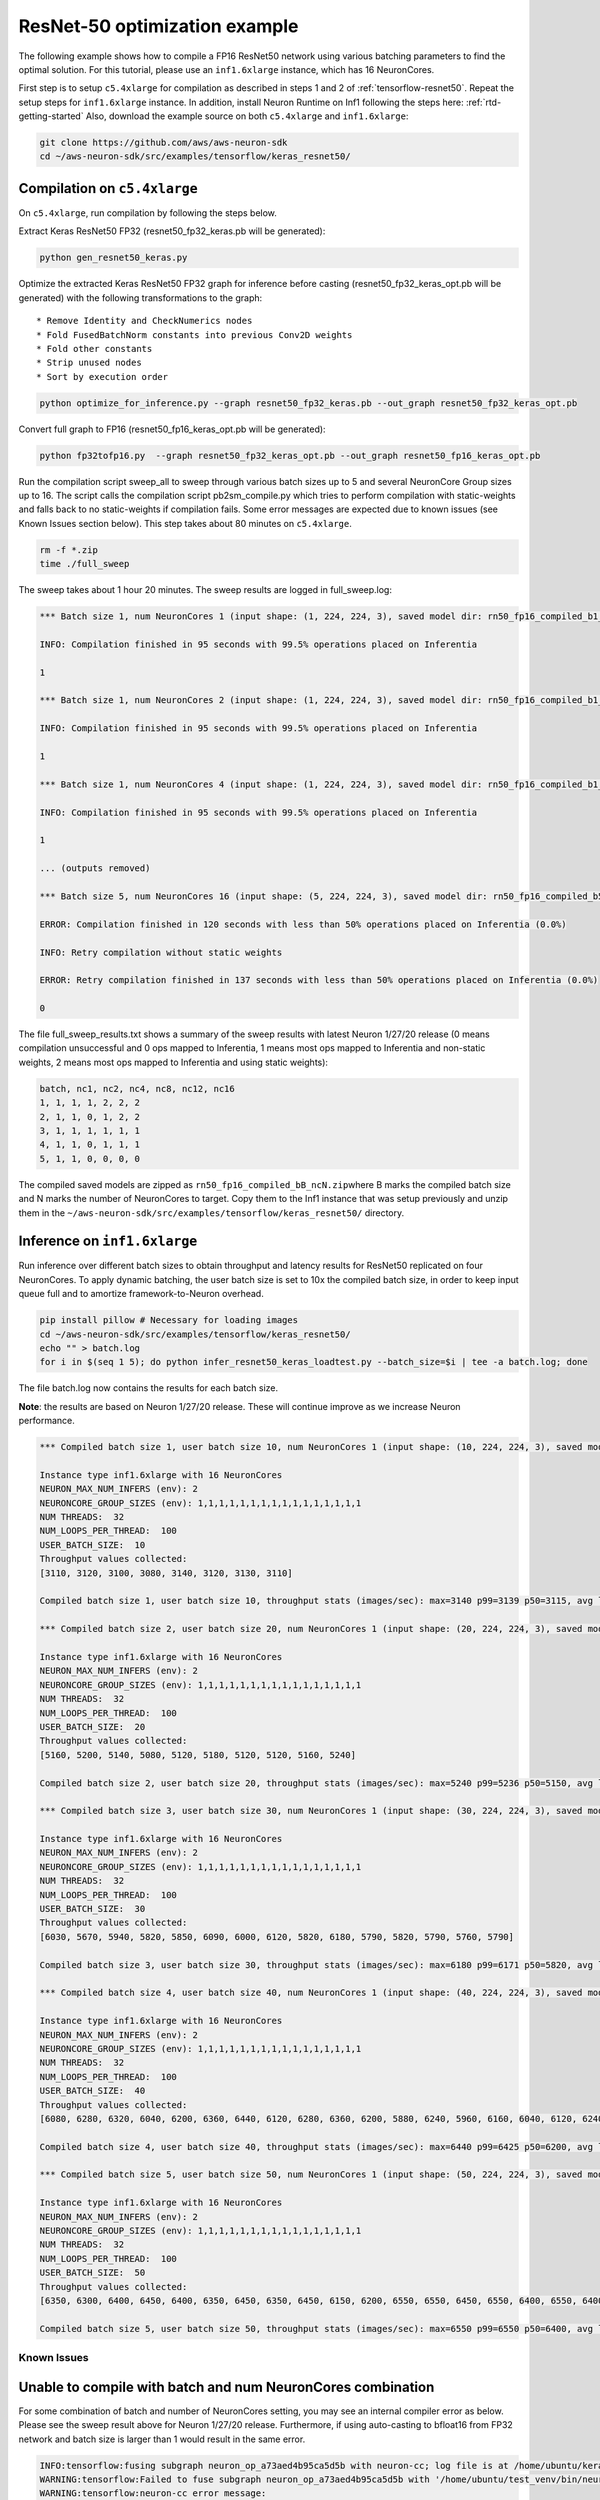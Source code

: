 .. _tensorflow-keras-resnet50:

ResNet-50 optimization example
==============================

The following example shows how to compile a FP16 ResNet50 network using
various batching parameters to find the optimal solution. For this
tutorial, please use an ``inf1.6xlarge`` instance, which has 16
NeuronCores.

First step is to setup ``c5.4xlarge`` for compilation as described in
steps 1 and 2 of :ref:`tensorflow-resnet50`.  Repeat the setup steps for ``inf1.6xlarge`` instance. In addition,
install Neuron Runtime on Inf1 following the steps here: :ref:`rtd-getting-started`
Also, download the example source on both ``c5.4xlarge`` and
``inf1.6xlarge``:

.. code:: bash

   git clone https://github.com/aws/aws-neuron-sdk
   cd ~/aws-neuron-sdk/src/examples/tensorflow/keras_resnet50/

.. _compilation-on-c54xlarge:

Compilation on ``c5.4xlarge``
~~~~~~~~~~~~~~~~~~~~~~~~~~~~~

On ``c5.4xlarge``, run compilation by following the steps below.

Extract Keras ResNet50 FP32 (resnet50_fp32_keras.pb will be generated):

.. code:: bash

   python gen_resnet50_keras.py

Optimize the extracted Keras ResNet50 FP32 graph for inference before
casting (resnet50_fp32_keras_opt.pb will be generated) with the
following transformations to the graph:

::

   * Remove Identity and CheckNumerics nodes
   * Fold FusedBatchNorm constants into previous Conv2D weights
   * Fold other constants
   * Strip unused nodes
   * Sort by execution order

.. code:: bash

   python optimize_for_inference.py --graph resnet50_fp32_keras.pb --out_graph resnet50_fp32_keras_opt.pb

Convert full graph to FP16 (resnet50_fp16_keras_opt.pb will be
generated):

.. code:: bash

   python fp32tofp16.py  --graph resnet50_fp32_keras_opt.pb --out_graph resnet50_fp16_keras_opt.pb

Run the compilation script sweep_all to sweep through various batch
sizes up to 5 and several NeuronCore Group sizes up to 16. The script
calls the compilation script pb2sm_compile.py which tries to perform
compilation with static-weights and falls back to no static-weights if
compilation fails. Some error messages are expected due to known issues
(see Known Issues section below). This step takes about 80 minutes on
``c5.4xlarge``.

.. code:: bash

   rm -f *.zip
   time ./full_sweep

The sweep takes about 1 hour 20 minutes. The sweep results are logged in
full_sweep.log:

.. code:: bash

   *** Batch size 1, num NeuronCores 1 (input shape: (1, 224, 224, 3), saved model dir: rn50_fp16_compiled_b1_nc1) ***

   INFO: Compilation finished in 95 seconds with 99.5% operations placed on Inferentia

   1

   *** Batch size 1, num NeuronCores 2 (input shape: (1, 224, 224, 3), saved model dir: rn50_fp16_compiled_b1_nc2) ***

   INFO: Compilation finished in 95 seconds with 99.5% operations placed on Inferentia

   1

   *** Batch size 1, num NeuronCores 4 (input shape: (1, 224, 224, 3), saved model dir: rn50_fp16_compiled_b1_nc4) ***

   INFO: Compilation finished in 95 seconds with 99.5% operations placed on Inferentia

   1

   ... (outputs removed)

   *** Batch size 5, num NeuronCores 16 (input shape: (5, 224, 224, 3), saved model dir: rn50_fp16_compiled_b5_nc16) ***

   ERROR: Compilation finished in 120 seconds with less than 50% operations placed on Inferentia (0.0%)

   INFO: Retry compilation without static weights

   ERROR: Retry compilation finished in 137 seconds with less than 50% operations placed on Inferentia (0.0%)

   0

The file full_sweep_results.txt shows a summary of the sweep results
with latest Neuron 1/27/20 release (0 means compilation unsuccessful and
0 ops mapped to Inferentia, 1 means most ops mapped to Inferentia and
non-static weights, 2 means most ops mapped to Inferentia and using
static weights):

.. code:: bash

   batch, nc1, nc2, nc4, nc8, nc12, nc16
   1, 1, 1, 1, 2, 2, 2
   2, 1, 1, 0, 1, 2, 2
   3, 1, 1, 1, 1, 1, 1
   4, 1, 1, 0, 1, 1, 1
   5, 1, 1, 0, 0, 0, 0

The compiled saved models are zipped as
``rn50_fp16_compiled_bB_ncN.zip``\ where B marks the compiled batch size
and N marks the number of NeuronCores to target. Copy them to the Inf1
instance that was setup previously and unzip them in the
``~/aws-neuron-sdk/src/examples/tensorflow/keras_resnet50/`` directory.

.. _inference-on-inf16xlarge:

Inference on ``inf1.6xlarge``
~~~~~~~~~~~~~~~~~~~~~~~~~~~~~

Run inference over different batch sizes to obtain throughput and
latency results for ResNet50 replicated on four NeuronCores. To apply
dynamic batching, the user batch size is set to 10x the compiled batch
size, in order to keep input queue full and to amortize
framework-to-Neuron overhead.

.. code:: bash

   pip install pillow # Necessary for loading images
   cd ~/aws-neuron-sdk/src/examples/tensorflow/keras_resnet50/
   echo "" > batch.log
   for i in $(seq 1 5); do python infer_resnet50_keras_loadtest.py --batch_size=$i | tee -a batch.log; done

The file batch.log now contains the results for each batch size.

**Note**: the results are based on Neuron 1/27/20 release. These will
continue improve as we increase Neuron performance.

.. code:: bash

   *** Compiled batch size 1, user batch size 10, num NeuronCores 1 (input shape: (10, 224, 224, 3), saved model dir: ./rn50_fp16_compiled_b1_nc1/1) ***

   Instance type inf1.6xlarge with 16 NeuronCores
   NEURON_MAX_NUM_INFERS (env): 2
   NEURONCORE_GROUP_SIZES (env): 1,1,1,1,1,1,1,1,1,1,1,1,1,1,1,1
   NUM THREADS:  32
   NUM_LOOPS_PER_THREAD:  100
   USER_BATCH_SIZE:  10
   Throughput values collected:
   [3110, 3120, 3100, 3080, 3140, 3120, 3130, 3110]

   Compiled batch size 1, user batch size 10, throughput stats (images/sec): max=3140 p99=3139 p50=3115, avg latency 105.3192 sec/user-batch

   *** Compiled batch size 2, user batch size 20, num NeuronCores 1 (input shape: (20, 224, 224, 3), saved model dir: ./rn50_fp16_compiled_b2_nc1/1) ***

   Instance type inf1.6xlarge with 16 NeuronCores
   NEURON_MAX_NUM_INFERS (env): 2
   NEURONCORE_GROUP_SIZES (env): 1,1,1,1,1,1,1,1,1,1,1,1,1,1,1,1
   NUM THREADS:  32
   NUM_LOOPS_PER_THREAD:  100
   USER_BATCH_SIZE:  20
   Throughput values collected:
   [5160, 5200, 5140, 5080, 5120, 5180, 5120, 5120, 5160, 5240]

   Compiled batch size 2, user batch size 20, throughput stats (images/sec): max=5240 p99=5236 p50=5150, avg latency 127.9041 sec/user-batch

   *** Compiled batch size 3, user batch size 30, num NeuronCores 1 (input shape: (30, 224, 224, 3), saved model dir: ./rn50_fp16_compiled_b3_nc1/1) ***

   Instance type inf1.6xlarge with 16 NeuronCores
   NEURON_MAX_NUM_INFERS (env): 2
   NEURONCORE_GROUP_SIZES (env): 1,1,1,1,1,1,1,1,1,1,1,1,1,1,1,1
   NUM THREADS:  32
   NUM_LOOPS_PER_THREAD:  100
   USER_BATCH_SIZE:  30
   Throughput values collected:
   [6030, 5670, 5940, 5820, 5850, 6090, 6000, 6120, 5820, 6180, 5790, 5820, 5790, 5760, 5790]

   Compiled batch size 3, user batch size 30, throughput stats (images/sec): max=6180 p99=6171 p50=5820, avg latency 164.8427 sec/user-batch

   *** Compiled batch size 4, user batch size 40, num NeuronCores 1 (input shape: (40, 224, 224, 3), saved model dir: ./rn50_fp16_compiled_b4_nc1/1) ***

   Instance type inf1.6xlarge with 16 NeuronCores
   NEURON_MAX_NUM_INFERS (env): 2
   NEURONCORE_GROUP_SIZES (env): 1,1,1,1,1,1,1,1,1,1,1,1,1,1,1,1
   NUM THREADS:  32
   NUM_LOOPS_PER_THREAD:  100
   USER_BATCH_SIZE:  40
   Throughput values collected:
   [6080, 6280, 6320, 6040, 6200, 6360, 6440, 6120, 6280, 6360, 6200, 5880, 6240, 5960, 6160, 6040, 6120, 6240, 6320]

   Compiled batch size 4, user batch size 40, throughput stats (images/sec): max=6440 p99=6425 p50=6200, avg latency 209.3087 sec/user-batch

   *** Compiled batch size 5, user batch size 50, num NeuronCores 1 (input shape: (50, 224, 224, 3), saved model dir: ./rn50_fp16_compiled_b5_nc1/1) ***

   Instance type inf1.6xlarge with 16 NeuronCores
   NEURON_MAX_NUM_INFERS (env): 2
   NEURONCORE_GROUP_SIZES (env): 1,1,1,1,1,1,1,1,1,1,1,1,1,1,1,1
   NUM THREADS:  32
   NUM_LOOPS_PER_THREAD:  100
   USER_BATCH_SIZE:  50
   Throughput values collected:
   [6350, 6300, 6400, 6450, 6400, 6350, 6450, 6350, 6450, 6150, 6200, 6550, 6550, 6450, 6550, 6400, 6550, 6400, 6350, 6350, 6500, 6550, 6300]

   Compiled batch size 5, user batch size 50, throughput stats (images/sec): max=6550 p99=6550 p50=6400, avg latency 251.6603 sec/user-batch

Known Issues
------------

Unable to compile with batch and num NeuronCores combination
~~~~~~~~~~~~~~~~~~~~~~~~~~~~~~~~~~~~~~~~~~~~~~~~~~~~~~~~~~~~

For some combination of batch and number of NeuronCores setting, you may
see an internal compiler error as below. Please see the sweep result
above for Neuron 1/27/20 release. Furthermore, if using auto-casting to
bfloat16 from FP32 network and batch size is larger than 1 would result
in the same error.

.. code:: bash

   INFO:tensorflow:fusing subgraph neuron_op_a73aed4b95ca5d5b with neuron-cc; log file is at /home/ubuntu/keras_fp16_benchmarking_db/compiler_workdir/neuron_op_a73aed4b95ca5d5b/graph_def.neuron-cc.log
   WARNING:tensorflow:Failed to fuse subgraph neuron_op_a73aed4b95ca5d5b with '/home/ubuntu/test_venv/bin/neuron-cc compile /home/ubuntu/keras_fp16_benchmarking_db/compiler_workdir/neuron_op_a73aed4b95ca5d5b/graph_def.pb --framework TENSORFLOW --pipeline compile SaveTemps --output /home/ubuntu/keras_fp16_benchmarking_db/compiler_workdir/neuron_op_a73aed4b95ca5d5b/graph_def.neff --io-config "{\"inputs\": {\"input_10/_0:0\": [[6, 224, 224, 3], \"float16\"]}, \"outputs\": [\"probs/Softmax:0\"]}" --batching_en --rematerialization_en --sb_size 120 --spill_dis --enable-replication True'
   WARNING:tensorflow:neuron-cc error message:
   WARNING:tensorflow:01/23/2020 01:15:40 AM ERROR [neuron-cc]: ***************************************************************
   01/23/2020 01:15:40 AM ERROR [neuron-cc]:  An Internal Compiler Error has occurred
   01/23/2020 01:15:40 AM ERROR [neuron-cc]: ***************************************************************
   01/23/2020 01:15:40 AM ERROR [neuron-cc]:
   01/23/2020 01:15:40 AM ERROR [neuron-cc]: Please contact Customer Support and provide the following details.
   01/23/2020 01:15:40 AM ERROR [neuron-cc]:
   01/23/2020 01:15:40 AM ERROR [neuron-cc]: Error message:  Non-zero exit status (134) for command: /home/ubuntu/test_venv/lib/python3.6/site-packages/neuroncc/starfish/bin/list_sch --hhir hh-tr-external-move.json --verbose 0 --sb_size 120 --arith_intensity_target 2300 --sb_watermark_low 0.250000 --sb_watermark_high 0.750000 --sb_size_tol 1 --alloc simple1 --alloc_opt --depth_diff 0.100000 --verbose_start_cycle 0 --tt_dist --mm_meet_cnt 1 --load_speed_factor 0.300000 --schir sch_tmp.json --spill_depth_limit 5 --spill_dis --true_dep --mm_order --batching_en --rematerialization_en
   01/23/2020 01:15:40 AM ERROR [neuron-cc]:
   01/23/2020 01:15:40 AM ERROR [neuron-cc]: Error class:    CompilerInternalError
   01/23/2020 01:15:40 AM ERROR [neuron-cc]: Error location: job.Scheduler.3
   01/23/2020 01:15:40 AM ERROR [neuron-cc]: Command line:   /home/ubuntu/test_venv/bin/neuron-cc compile /home/ubuntu/keras_fp16_benchmarking_db/compiler_workdir/neuron_op_a73aed4b95ca5d5b/graph_def.pb --framework TENSORFLOW --pipeline compile SaveTemps --output /home/ubuntu/keras_fp16_benchmarking_db/compiler_workdir/neuron_op_a73aed4b95ca5d5b/graph_def.neff --io-config '{"inputs": {"input_10/_0:0": [[6, 224, 224, 3], "float16"]}, "outputs": ["probs/Softmax:0"]}' --batching_en --rematerialization_en --sb_size 120 --spill_dis --enable-replication True
   01/23/2020 01:15:40 AM ERROR [neuron-cc]:
   01/23/2020 01:15:40 AM ERROR [neuron-cc]: Internal details:
   01/23/2020 01:15:40 AM ERROR [neuron-cc]:   File "neuroncc/driver/Job.py", line 207, in neuroncc.driver.Job.runSingleInputFn
   01/23/2020 01:15:40 AM ERROR [neuron-cc]:   File "neuroncc/driver/jobs/Scheduler.py", line 58, in neuroncc.driver.jobs.Scheduler.Scheduler.runSingleInput
   01/23/2020 01:15:40 AM ERROR [neuron-cc]:   File "neuroncc/driver/Job.py", line 145, in neuroncc.driver.Job.Job.shellCommand
   01/23/2020 01:15:40 AM ERROR [neuron-cc]:
   01/23/2020 01:15:40 AM ERROR [neuron-cc]: Version information:
   01/23/2020 01:15:41 AM ERROR [neuron-cc]:   Neuron Compiler version 1.0.6632.0+6001610955
   01/23/2020 01:15:41 AM ERROR [neuron-cc]:   
   01/23/2020 01:15:41 AM ERROR [neuron-cc]:   HWM version 1.0.839.0-6001300654
   01/23/2020 01:15:41 AM ERROR [neuron-cc]:   NEFF version 0.6
   01/23/2020 01:15:41 AM ERROR [neuron-cc]:   TVM version 1.0.1589.0+6001610955
   01/23/2020 01:15:41 AM ERROR [neuron-cc]:   NumPy version 1.16.5
   01/23/2020 01:15:41 AM ERROR [neuron-cc]:   MXNet not available
   01/23/2020 01:15:41 AM ERROR [neuron-cc]:   TF version 1.15.0
   01/23/2020 01:15:41 AM ERROR [neuron-cc]:
